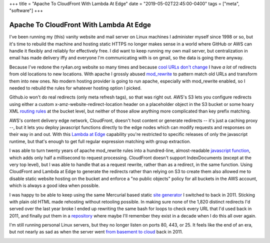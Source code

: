 +++
title = "Apache To CloudFront With Lambda At Edge"
date = "2019-05-02T22:45:00-0400"
tags = ["meta", "software"]
+++

Apache To CloudFront With Lambda At Edge
========================================

I've been running my (this) vanity website and mail server on Linux machines
I administer myself since 1998 or so, but it's time to rebuild the machine and
hosting static HTTPS no longer makes sense in a world where GitHub or AWS can
handle it flexibly and reliably for effectively free.  I did want to keep
running my own mail server, but centralization in email has made delivery iffy
and everyone I'm communicating with is on gmail, so the data is going there
anyway.

Because I've redone the ry4an.org website so many times and because
`cool URLs don't change`_  I have *a lot* of redirects from old locations to new
locations.  With apache I grossly abused mod_rewrite_ to pattern match old URLs
and transform them into new ones.  No modern hosting provider is going to run
apache, especially with mod_rewrite enabled, so I needed to rebuild the rules
for whatever hosting option I picked.

Github.io won't do real redirects (only meta refresh tags), so that was right
out.  AWS's S3 lets you configure redirects using either a custom
x-amz-website-redirect-location header on a placeholder object in the S3 bucket
or some hoary XML `routing rules`_ at the bucket level, but neither of those
allow anything more complicated than key prefix matching.

AWS's content delivery edge network, CloudFront, doesn't host content or
generate redirects -- it's just a caching proxy --, but it lets you deploy
javascript functions directly to the edge nodes which can modify requests and
responses on their way in and out.  With this `Lambda at Edge`_ capability
you're restricted to specific releases of only the javascript runtime, but
that's enough to get full regular expression matching with group extraction.

.. _cool URLs don't change: https://www.w3.org/Provider/Style/URI.html
.. _mod_rewrite: https://httpd.apache.org/docs/2.4/mod/mod_rewrite.html
.. _routing rules: https://docs.aws.amazon.com/AmazonS3/latest/dev/how-to-page-redirect.html
.. _Lambda at Edge: https://aws.amazon.com/lambda/edge/

.. read_more

I was able to turn twenty years of apache mod_rewrite rules into a hundred-line,
almost-readable `javascript function`_, which adds only half a millisecond to
request processing.  CloudFront doesn't support IndexDocuments (except at the
very top level), but I was able to handle that as a request rewrite, rather than
as a redirect, in the same function.  Using CloudFront and Lambda at Edge to
generate the redirects rather than relying on S3 to create them also allowed me
to disable static website hosting on the bucket and enforce a "no public
objects" policy for all buckets in the AWS account, which is always a good idea
when possible.

I was happy to be able to keep using the same Mercurial based static
`site generator`_ I switched to back in 2011.  Sticking with plain old HTML made
rehosting without retooling possible.  In making sure none of the 1,820 distinct
redirects I'd served over the last year broke I ended up rewriting the same bash
for loops to check every URL that I'd used back in 2011, and finally put them in
a repository_ where maybe I'll remember they exist in a decade when I do this
all over again.

I'm still running personal Linux servers, but they no longer listen on ports 80,
443, or 25.  It feels like the end of an era, but not nearly as sad as when the
server went `from basement to cloud`_ back in 2011.

.. image:: /unblog/attachments/shutting-down-services.png
   :width: 782px
   :height: 252px
   :alt: Super old System V init stopping services

.. _javascript function: https://github.com/Ry4an/s3-cloudfront-redirect-lambda/blob/master/index.js
.. _site generator: https://ry4an.org/unblog/post/switch_to_blohg/
.. _repository: https://github.com/Ry4an/s3-cloudfront-redirect-lambda
.. _from basement to cloud: https://ry4an.org/unblog/post/eulogy-for-a-good-server/

.. tags: software,meta
